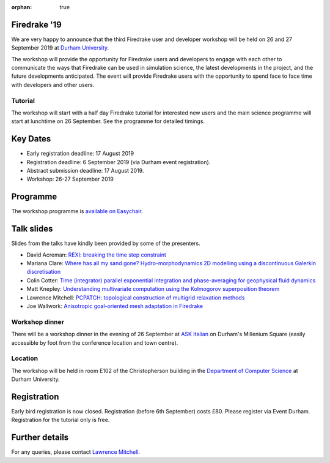 :orphan: true

.. title:: Firedrake '19

.. image:: images/durham_cathedral.jpg
   :width: 45%
   :alt: Durham Cathedral
   :align: right
   :target: https://commons.wikimedia.org/wiki/File:Durham_MMB_02_Cathedral.jpg

Firedrake '19
-------------

We are very happy to announce that the third Firedrake user and
developer workshop will be held on 26 and 27 September 2019 at `Durham
University <https://www.durham.ac.uk/>`_.

The workshop will provide the opportunity for Firedrake users and
developers to engage with each other to communicate the ways that
Firedrake can be used in simulation science, the latest developments
in the project, and the future developments anticipated. The event
will provide Firedrake users with the opportunity to spend face to
face time with developers and other users.

Tutorial
~~~~~~~~

The workshop will start with a half day Firedrake tutorial for
interested new users and the main science programme will start at
lunchtime on 26 September. See the programme for detailed timings.

Key Dates
---------

* Early registration deadline: 17 August 2019
* Registration deadline: 6 September 2019 (via Durham event
  registration).
* Abstract submission deadline: 17 August 2019.
* Workshop: 26-27 September 2019

Programme
---------

The workshop programme is `available on Easychair
<https://easychair.org/smart-program/Firedrake'19/>`_.

Talk slides
-----------

Slides from the talks have kindly been provided by some of the
presenters.

* David Acreman: `REXI: breaking the time step constraint
  <_static/firedrake19-slides/acreman.pdf>`__
* Mariana Clare: `Where has all my sand gone? Hydro-morphodynamics
  2D modelling using a discontinuous Galerkin discretisation
  <_static/firedrake19-slides/clare.pdf>`__
* Colin Cotter: `Time (integrator) parallel exponential integration
  and phase-averaging for geophysical fluid dynamics
  <_static/firedrake19-slides/cotter.pdf>`__
* Matt Knepley: `Understanding multivariate computation using the
  Kolmogorov superposition theorem <https://cse.buffalo.edu/~knepley/presentations/PresFiredrake2019.pdf>`_
* Lawrence Mitchell: `PCPATCH: topological construction of multigrid
  relaxation methods <_static/firedrake19-slides/mitchell.pdf>`__
* Joe Wallwork: `Anisotropic goal-oriented mesh adaptation in
  Firedrake <_static/firedrake19-slides/wallwork.pdf>`__

Workshop dinner
~~~~~~~~~~~~~~~

There will be a workshop dinner in the evening of 26 September at `ASK
Italian <https://www.askitalian.co.uk/restaurant/durham/>`_ on
Durham's Millenium Square (easily accessible by foot from the
conference location and town centre).

Location
~~~~~~~~

The workshop will be held in room E102 of the Christopherson building
in the `Department of Computer Science
<https://www.durham.ac.uk/departments/academic/computer-science/>`_ at Durham University.

Registration
------------

Early bird registration is now closed. Registration (before 6th
September) costs £80. Please register via Event Durham.
Registration for the tutorial only is free.


Further details
---------------

For any queries, please contact  `Lawrence Mitchell
<mailto:lawrence.mitchell@durham.ac.uk>`_.
